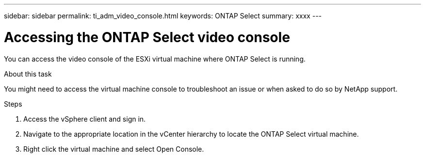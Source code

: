 ---
sidebar: sidebar
permalink: ti_adm_video_console.html
keywords: ONTAP Select
summary: xxxx
---

= Accessing the ONTAP Select video console
:hardbreaks:
:nofooter:
:icons: font
:linkattrs:
:imagesdir: ./media/

[.lead]
You can access the video console of the ESXi virtual machine where ONTAP Select is running.

.About this task

You might need to access the virtual machine console to troubleshoot an issue or when asked to do so by NetApp support.

.Steps

. Access the vSphere client and sign in.

. Navigate to the appropriate location in the vCenter hierarchy to locate the ONTAP Select virtual machine.

. Right click the virtual machine and select Open Console.
